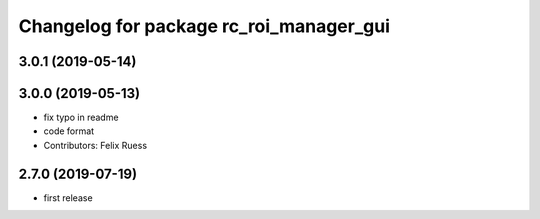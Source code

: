 ^^^^^^^^^^^^^^^^^^^^^^^^^^^^^^^^^^^^^^^^
Changelog for package rc_roi_manager_gui
^^^^^^^^^^^^^^^^^^^^^^^^^^^^^^^^^^^^^^^^

3.0.1 (2019-05-14)
------------------

3.0.0 (2019-05-13)
------------------
* fix typo in readme
* code format
* Contributors: Felix Ruess

2.7.0 (2019-07-19)
------------------

* first release
